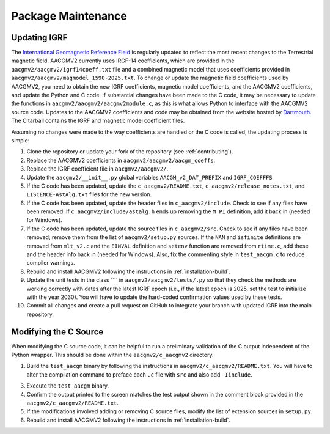 Package Maintenance
===================

Updating IGRF
-------------

The `International Geomagnetic Reference Field <https://www.ngdc.noaa.gov/IAGA/vmod/igrf.html>`_
is regularly updated to reflect the most recent changes to the Terrestrial
magnetic field. AACGMV2 currently uses IRGF-14 coefficients, which are provided
in the ``aacgmv2/aacgmv2/igrf14coeff.txt`` file and a combined magnetic model
that uses coefficients provided in ``aacgmv2/aacgmv2/magmodel_1590-2025.txt``.
To change or update the magnetic field coefficients used by AACGMV2, you need to
obtain the new IGRF coefficients, magnetic model coefficients, and the AACGMV2
coefficients, and update the Python and C code. If substantial changes have been
made to the C code, it may be necessary to update the functions in
``aacgmv2/aacgmv2/aacgmv2module.c``, as this is what allows Python to interface
with the AACGMV2 source code. Updates to the AACGMV2 coefficients and code may
be obtained from the website hosted by
`Dartmouth <https://superdarn.thayer.dartmouth.edu/aacgm.html>`_.  The C tarball
contains the IGRF and magnetic model coefficient files.

Assuming no changes were made to the way coefficients are handled or the C code
is called, the updating process is simple:

1. Clone the repository or update your fork of the repository
   (see :ref:`contributing`).
2. Replace the AACGMV2 coefficients in ``aacgmv2/aacgmv2/aacgm_coeffs``.
3. Replace the IGRF coefficient file in ``aacgmv2/aacgmv2/``.
4. Update the ``aacgmv2/__init__.py`` global variables ``AACGM_v2_DAT_PREFIX``
   and ``IGRF_COEFFFS``
5. If the C code has been updated, update the ``c_aacgmv2/README.txt``,
   ``c_aacgmv2/release_notes.txt``, and ``LISCENCE-AstAlg.txt`` files for the
   new version.
6. If the C code has been updated, update the header files in
   ``c_aacgmv2/include``. Check to see if any files have been removed. If
   ``c_aacgmv2/include/astalg.h`` ends up removing the ``M_PI`` definition, add
   it back in (needed for Windows).
7. If the C code has been updated, update the source files in ``c_aacgmv2/src``.
   Check to see if any files have been removed; remove them from the list of
   ``aacgmv2/setup.py`` sources. If the ``NAN`` and ``isfinite``
   definitions are removed from ``mlt_v2.c`` and the ``EINVAL`` definition and
   ``setenv`` function are removed from ``rtime.c``, add these and the header
   info back in (needed for Windows). Also, fix the commenting style in
   ``test_aacgm.c`` to reduce compiler warnings.
8. Rebuild and install AACGMV2 following the instructions in
   :ref:`installation-build`.
9. Update the unit tests in the class ```` in 
   ``aacgmv2/aacgmv2/tests/.py`` so that they check the methods are
   working correctly with dates after the latest IGRF epoch (i.e., if the
   latest epoch is 2025, set the test to initialize with the year 2030).  You
   will have to update the hard-coded confirmation values used by these tests.
10. Commit all changes and create a pull request on GitHub to integrate your 
    branch with updated IGRF into the main repository.

Modifying the C Source
----------------------
When modifying the C source code, it can be helpful to run a preliminary
validation of the C output independent of the Python wrapper. This should
be done within the ``aacgmv2/c_aacgmv2`` directory.

1. Build the ``test_aacgm`` binary by following the instructions in
   ``aacgmv2/c_aacgmv2/README.txt``.  You will have to alter the compilation
   command to preface each ``.c`` file with ``src`` and also add ``-Iinclude``.
3. Execute the ``test_aacgm`` binary.
4. Confirm the output printed to the screen matches the test output shown in
   the comment block provided in the ``aacgmv2/c_aacgmv2/README.txt``.
5. If the modifications involved adding or removing C source files, modify
   the list of extension sources in ``setup.py``.
6. Rebuild and install AACGMV2 following the instructions in
   :ref:`installation-build`.
